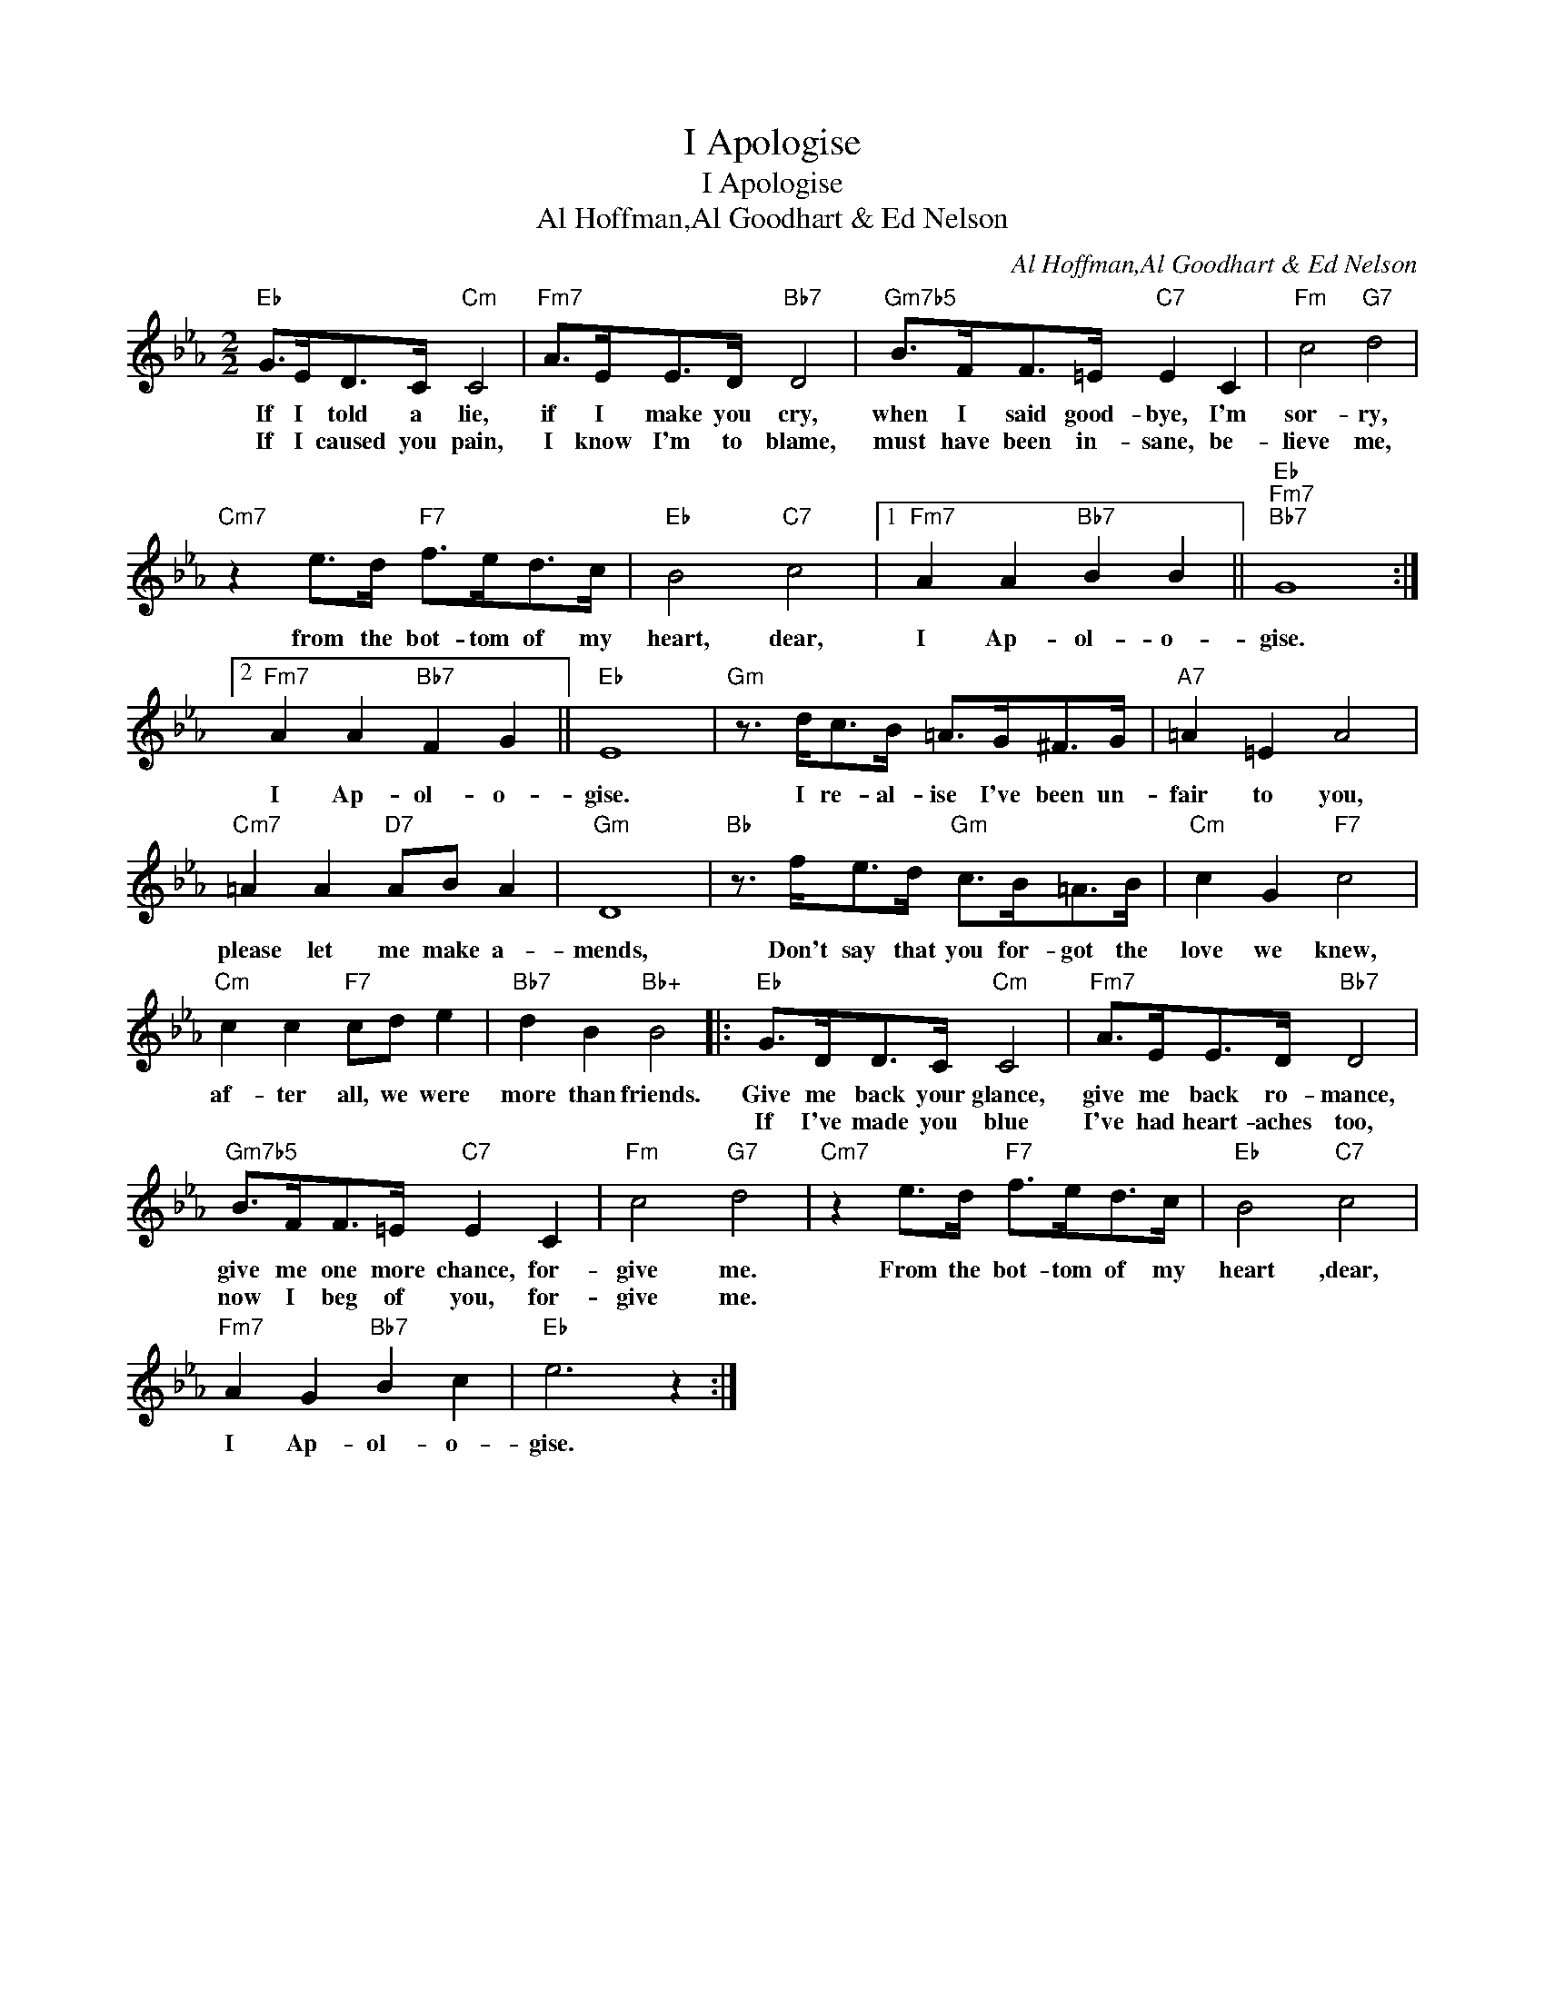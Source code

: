 X:1
T:I Apologise
T:I Apologise
T:Al Hoffman,Al Goodhart & Ed Nelson
C:Al Hoffman,Al Goodhart & Ed Nelson
Z:All Rights Reserved
L:1/8
M:2/2
K:Eb
V:1 treble 
%%MIDI program 40
%%MIDI control 7 100
%%MIDI control 10 64
V:1
"Eb" G>ED>C"Cm" C4 |"Fm7" A>EE>D"Bb7" D4 |"Gm7b5" B>FF>=E"C7" E2 C2 |"Fm" c4"G7" d4 | %4
w: If I told a lie,|if I make you cry,|when I said good- bye, I'm|sor- ry,|
w: If I caused you pain,|I know I'm to blame,|must have been in- sane, be-|lieve me,|
"Cm7" z2 e>d"F7" f>ed>c |"Eb" B4"C7" c4 |1"Fm7" A2 A2"Bb7" B2 B2 ||"Eb""Fm7""Bb7" G8 :|2 %8
w: from the bot- tom of my|heart, dear,|I Ap- ol- o-|gise.|
w: ||||
"Fm7" A2 A2"Bb7" F2 G2 ||"Eb" E8 |"Gm" z3/2 d<cB/ =A>G^F>G |"A7" =A2 =E2 A4 | %12
w: I Ap- ol- o-|gise.|I re- al- ise I've been un-|fair to you,|
w: ||||
"Cm7" =A2 A2"D7" AB A2 |"Gm" D8 |"Bb" z3/2 f<ed/"Gm" c>B=A>B |"Cm" c2 G2"F7" c4 | %16
w: please let me make a-|mends,|Don't say that you for- got the|love we knew,|
w: ||||
"Cm" c2 c2"F7" cd e2 |"Bb7" d2 B2"Bb+" B4 |:"Eb" G>DD>C"Cm" C4 |"Fm7" A>EE>D"Bb7" D4 | %20
w: af- ter all, we were|more than friends.|Give me back your glance,|give me back ro- mance,|
w: ||If I've made you blue|I've had heart- aches too,|
"Gm7b5" B>FF>=E"C7" E2 C2 |"Fm" c4"G7" d4 |"Cm7" z2 e>d"F7" f>ed>c |"Eb" B4"C7" c4 | %24
w: give me one more chance, for-|give me.|From the bot- tom of my|heart ,dear,|
w: now I beg of you, for-|give me.|||
"Fm7" A2 G2"Bb7" B2 c2 |"Eb" e6 z2 :| %26
w: I Ap- ol- o-|gise.|
w: ||

